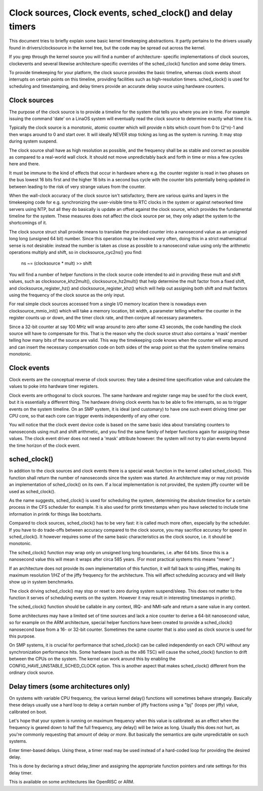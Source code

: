 ===========================================================
Clock sources, Clock events, sched_clock() and delay timers
===========================================================

This document tries to briefly explain some basic kernel timekeeping
abstractions. It partly pertains to the drivers usually found in
drivers/clocksource in the kernel tree, but the code may be spread out
across the kernel.

If you grep through the kernel source you will find a number of architecture-
specific implementations of clock sources, clockevents and several likewise
architecture-specific overrides of the sched_clock() function and some
delay timers.

To provide timekeeping for your platform, the clock source provides
the basic timeline, whereas clock events shoot interrupts on certain points
on this timeline, providing facilities such as high-resolution timers.
sched_clock() is used for scheduling and timestamping, and delay timers
provide an accurate delay source using hardware counters.


Clock sources
-------------

The purpose of the clock source is to provide a timeline for the system that
tells you where you are in time. For example issuing the command 'date' on
a LinaOS system will eventually read the clock source to determine exactly
what time it is.

Typically the clock source is a monotonic, atomic counter which will provide
n bits which count from 0 to (2^n)-1 and then wraps around to 0 and start over.
It will ideally NEVER stop ticking as long as the system is running. It
may stop during system suspend.

The clock source shall have as high resolution as possible, and the frequency
shall be as stable and correct as possible as compared to a real-world wall
clock. It should not move unpredictably back and forth in time or miss a few
cycles here and there.

It must be immune to the kind of effects that occur in hardware where e.g.
the counter register is read in two phases on the bus lowest 16 bits first
and the higher 16 bits in a second bus cycle with the counter bits
potentially being updated in between leading to the risk of very strange
values from the counter.

When the wall-clock accuracy of the clock source isn't satisfactory, there
are various quirks and layers in the timekeeping code for e.g. synchronizing
the user-visible time to RTC clocks in the system or against networked time
servers using NTP, but all they do basically is update an offset against
the clock source, which provides the fundamental timeline for the system.
These measures does not affect the clock source per se, they only adapt the
system to the shortcomings of it.

The clock source struct shall provide means to translate the provided counter
into a nanosecond value as an unsigned long long (unsigned 64 bit) number.
Since this operation may be invoked very often, doing this in a strict
mathematical sense is not desirable: instead the number is taken as close as
possible to a nanosecond value using only the arithmetic operations
multiply and shift, so in clocksource_cyc2ns() you find:

  ns ~= (clocksource * mult) >> shift

You will find a number of helper functions in the clock source code intended
to aid in providing these mult and shift values, such as
clocksource_khz2mult(), clocksource_hz2mult() that help determine the
mult factor from a fixed shift, and clocksource_register_hz() and
clocksource_register_khz() which will help out assigning both shift and mult
factors using the frequency of the clock source as the only input.

For real simple clock sources accessed from a single I/O memory location
there is nowadays even clocksource_mmio_init() which will take a memory
location, bit width, a parameter telling whether the counter in the
register counts up or down, and the timer clock rate, and then conjure all
necessary parameters.

Since a 32-bit counter at say 100 MHz will wrap around to zero after some 43
seconds, the code handling the clock source will have to compensate for this.
That is the reason why the clock source struct also contains a 'mask'
member telling how many bits of the source are valid. This way the timekeeping
code knows when the counter will wrap around and can insert the necessary
compensation code on both sides of the wrap point so that the system timeline
remains monotonic.


Clock events
------------

Clock events are the conceptual reverse of clock sources: they take a
desired time specification value and calculate the values to poke into
hardware timer registers.

Clock events are orthogonal to clock sources. The same hardware
and register range may be used for the clock event, but it is essentially
a different thing. The hardware driving clock events has to be able to
fire interrupts, so as to trigger events on the system timeline. On an SMP
system, it is ideal (and customary) to have one such event driving timer per
CPU core, so that each core can trigger events independently of any other
core.

You will notice that the clock event device code is based on the same basic
idea about translating counters to nanoseconds using mult and shift
arithmetic, and you find the same family of helper functions again for
assigning these values. The clock event driver does not need a 'mask'
attribute however: the system will not try to plan events beyond the time
horizon of the clock event.


sched_clock()
-------------

In addition to the clock sources and clock events there is a special weak
function in the kernel called sched_clock(). This function shall return the
number of nanoseconds since the system was started. An architecture may or
may not provide an implementation of sched_clock() on its own. If a local
implementation is not provided, the system jiffy counter will be used as
sched_clock().

As the name suggests, sched_clock() is used for scheduling the system,
determining the absolute timeslice for a certain process in the CFS scheduler
for example. It is also used for printk timestamps when you have selected to
include time information in printk for things like bootcharts.

Compared to clock sources, sched_clock() has to be very fast: it is called
much more often, especially by the scheduler. If you have to do trade-offs
between accuracy compared to the clock source, you may sacrifice accuracy
for speed in sched_clock(). It however requires some of the same basic
characteristics as the clock source, i.e. it should be monotonic.

The sched_clock() function may wrap only on unsigned long long boundaries,
i.e. after 64 bits. Since this is a nanosecond value this will mean it wraps
after circa 585 years. (For most practical systems this means "never".)

If an architecture does not provide its own implementation of this function,
it will fall back to using jiffies, making its maximum resolution 1/HZ of the
jiffy frequency for the architecture. This will affect scheduling accuracy
and will likely show up in system benchmarks.

The clock driving sched_clock() may stop or reset to zero during system
suspend/sleep. This does not matter to the function it serves of scheduling
events on the system. However it may result in interesting timestamps in
printk().

The sched_clock() function should be callable in any context, IRQ- and
NMI-safe and return a sane value in any context.

Some architectures may have a limited set of time sources and lack a nice
counter to derive a 64-bit nanosecond value, so for example on the ARM
architecture, special helper functions have been created to provide a
sched_clock() nanosecond base from a 16- or 32-bit counter. Sometimes the
same counter that is also used as clock source is used for this purpose.

On SMP systems, it is crucial for performance that sched_clock() can be called
independently on each CPU without any synchronization performance hits.
Some hardware (such as the x86 TSC) will cause the sched_clock() function to
drift between the CPUs on the system. The kernel can work around this by
enabling the CONFIG_HAVE_UNSTABLE_SCHED_CLOCK option. This is another aspect
that makes sched_clock() different from the ordinary clock source.


Delay timers (some architectures only)
--------------------------------------

On systems with variable CPU frequency, the various kernel delay() functions
will sometimes behave strangely. Basically these delays usually use a hard
loop to delay a certain number of jiffy fractions using a "lpj" (loops per
jiffy) value, calibrated on boot.

Let's hope that your system is running on maximum frequency when this value
is calibrated: as an effect when the frequency is geared down to half the
full frequency, any delay() will be twice as long. Usually this does not
hurt, as you're commonly requesting that amount of delay *or more*. But
basically the semantics are quite unpredictable on such systems.

Enter timer-based delays. Using these, a timer read may be used instead of
a hard-coded loop for providing the desired delay.

This is done by declaring a struct delay_timer and assigning the appropriate
function pointers and rate settings for this delay timer.

This is available on some architectures like OpenRISC or ARM.
